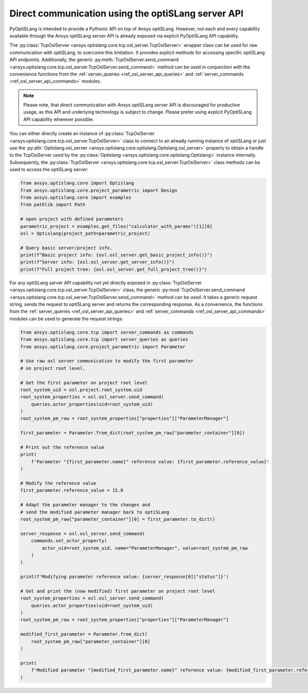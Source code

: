 .. _ref_osl_server_usage:

===================================================
Direct communication using the optiSLang server API
===================================================

PyOptiSLang is intended to provide a Pythonic API on top of Ansys optiSLang.
However, not each and every capability available through the Ansys optiSLang
server API is already exposed via explicit PyOptiSLang API capability.

The :py:class:`TcpOslServer <ansys.optislang.core.tcp.osl_server.TcpOslServer>` wrapper class
can be used for raw communication with optiSLang, to overcome this limitation.
It provides explicit methods for accessing specific optiSLang API endpoints. Additionally, the generic
:py:meth:`TcpOslServer.send_command <ansys.optislang.core.tcp.osl_server.TcpOslServer.send_command>` method
can be used in conjunction with the convenience functions from the :ref:`server_queries <ref_osl_server_api_queries>` and
:ref:`server_commands <ref_osl_server_api_commands>` modules.

.. note::

    Please note, that direct communication with Ansys optiSLang server API is discouraged
    for productive usage, as this API and underlying technology is subject to change.
    Please prefer using explicit PyOptiSLang API capability wherever possible.

You can either directly create an instance of
:py:class:`TcpOslServer <ansys.optislang.core.tcp.osl_server.TcpOslServer>` class
to connect to an already running instance of optiSLang or just use the
:py:attr:`Optislang.osl_server <ansys.optislang.core.optislang.Optislang.osl_server>` property
to obtain a handle to the TcpOslServer used by the :py:class:`Optislang <ansys.optislang.core.optislang.Optislang>`
instance internally. Subsequently, the :py:class:`TcpOslServer <ansys.optislang.core.tcp.osl_server.TcpOslServer>` class
methods can be used to access the optiSLang server:

.. code:: python

    from ansys.optislang.core import Optislang
    from ansys.optislang.core.project_parametric import Design
    from ansys.optislang.core import examples
    from pathlib import Path

    # open project with defined parameters
    parametric_project = examples.get_files("calculator_with_params")[1][0]
    osl = Optislang(project_path=parametric_project)

    # Query basic server/project info.
    print(f"Basic project info: {osl.osl_server.get_basic_project_info()}")
    print(f"Server info: {osl.osl_server.get_server_info()}")
    print(f"Full project tree: {osl.osl_server.get_full_project_tree()}")

For any optiSLang server API capability not yet directly exposed in :py:class:`TcpOslServer <ansys.optislang.core.tcp.osl_server.TcpOslServer>` class,
the generic :py:mod:`TcpOslServer.send_command <ansys.optislang.core.tcp.osl_server.TcpOslServer.send_command>` method can be used.
It takes a generic request string, sends the request to optiSLang server and returns the corresponding response.
As a convenience, the functions from the :ref:`server_queries <ref_osl_server_api_queries>` and
:ref:`server_commands <ref_osl_server_api_commands>` modules can be used to generate the request strings:

.. code:: python

    from ansys.optislang.core.tcp import server_commands as commands
    from ansys.optislang.core.tcp import server_queries as queries
    from ansys.optislang.core.project_parametric import Parameter

    # Use raw osl server communication to modify the first parameter
    # on project root level.

    # Get the first parameter on project root level
    root_system_uid = osl.project.root_system.uid
    root_system_properties = osl.osl_server.send_command(
        queries.actor_properties(uid=root_system_uid)
    )
    root_system_pm_raw = root_system_properties["properties"]["ParameterManager"]

    first_parameter = Parameter.from_dict(root_system_pm_raw["parameter_container"][0])

    # Print out the reference value
    print(
        f'Parameter "{first_parameter.name}" reference value: {first_parameter.reference_value}'
    )

    # Modify the reference value
    first_parameter.reference_value = 15.0

    # Adapt the parameter manager to the changes and
    # send the modified parameter manager back to optiSLang
    root_system_pm_raw["parameter_container"][0] = first_parameter.to_dict()

    server_response = osl.osl_server.send_command(
        commands.set_actor_property(
            actor_uid=root_system_uid, name="ParameterManager", value=root_system_pm_raw
        )
    )

    print(f'Modifying parameter reference value: {server_response[0]["status"]}')

    # Get and print the (now modified) first parameter on project root level
    root_system_properties = osl.osl_server.send_command(
        queries.actor_properties(uid=root_system_uid)
    )
    root_system_pm_raw = root_system_properties["properties"]["ParameterManager"]

    modified_first_parameter = Parameter.from_dict(
        root_system_pm_raw["parameter_container"][0]
    )

    print(
        f'Modified parameter "{modified_first_parameter.name}" reference value: {modified_first_parameter.reference_value}'
    )
